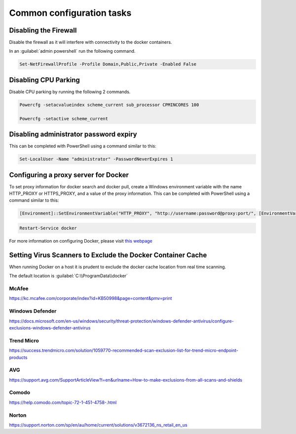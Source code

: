 Common configuration tasks
==========================

Disabling the Firewall
----------------------

Disable the firewall as it will interfere with connectivity to the docker containers.

In an :guilabel:`admin powershell` run the following command.

.. code:: sh

	Set-NetFirewallProfile -Profile Domain,Public,Private -Enabled False

Disabling CPU Parking
---------------------

Disable CPU parking by running the following 2 commands.

.. code:: sh

    Powercfg -setacvalueindex scheme_current sub_processor CPMINCORES 100
    
    Powercfg -setactive scheme_current

Disabling administrator password expiry
---------------------------------------

This can be completed with
PowerShell using a command similar to this:

.. code:: sh

    Set-LocalUser -Name "administrator" -PasswordNeverExpires 1


Configuring a proxy server for Docker
-------------------------------------

To set proxy information for docker search and docker pull, create a
Windows environment variable with the name HTTP\_PROXY or HTTPS\_PROXY,
and a value of the proxy information. This can be completed with
PowerShell using a command similar to this:

.. code:: sh

    [Environment]::SetEnvironmentVariable("HTTP_PROXY", "http://username:password@proxy:port/", [EnvironmentVariableTarget]::Machine)

.. code:: sh

    Restart-Service docker

| For more information on configuring Docker, please visit `this webpage <https://docs.microsoft.com/en-us/virtualization/windowscontainers/manage-docker/configure-docker-daemon>`_


Setting Virus Scanners to Exclude the Docker Container Cache
------------------------------------------------------------

When running Docker on a host it is prudent to exclude the docker cache
location from real time scanning.

The default location is :guilabel:`C:\\ProgramData\\docker`

McAfee
~~~~~~

https://kc.mcafee.com/corporate/index?id=KB50998&page=content&pmv=print

Windows Defender
~~~~~~~~~~~~~~~~

https://docs.microsoft.com/en-us/windows/security/threat-protection/windows-defender-antivirus/configure-exclusions-windows-defender-antivirus

Trend Micro
~~~~~~~~~~~

https://success.trendmicro.com/solution/1059770-recommended-scan-exclusion-list-for-trend-micro-endpoint-products

AVG
~~~

https://support.avg.com/SupportArticleView?l=en&urlname=How-to-make-exclusions-from-all-scans-and-shields

Comodo
~~~~~~

https://help.comodo.com/topic-72-1-451-4758-.html

Norton
~~~~~~

https://support.norton.com/sp/en/au/home/current/solutions/v3672136_ns_retail_en_us
